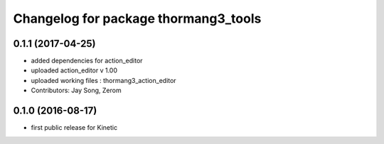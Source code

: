 ^^^^^^^^^^^^^^^^^^^^^^^^^^^^^^^^^^^^^
Changelog for package thormang3_tools
^^^^^^^^^^^^^^^^^^^^^^^^^^^^^^^^^^^^^

0.1.1 (2017-04-25)
-----------
* added dependencies for action_editor
* uploaded action_editor v 1.00
* uploaded working files : thormang3_action_editor
* Contributors: Jay Song, Zerom

0.1.0 (2016-08-17)
-----------
* first public release for Kinetic
